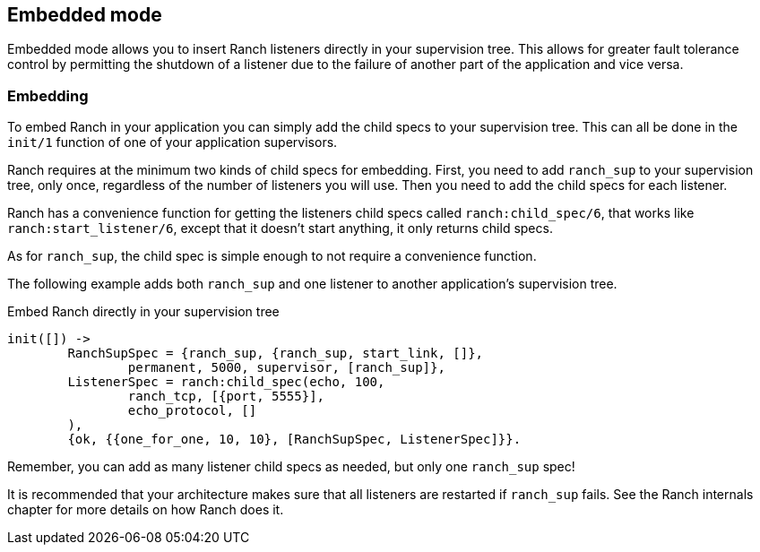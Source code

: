 == Embedded mode

Embedded mode allows you to insert Ranch listeners directly
in your supervision tree. This allows for greater fault tolerance
control by permitting the shutdown of a listener due to the
failure of another part of the application and vice versa.

=== Embedding

To embed Ranch in your application you can simply add the child specs
to your supervision tree. This can all be done in the `init/1` function
of one of your application supervisors.

Ranch requires at the minimum two kinds of child specs for embedding.
First, you need to add `ranch_sup` to your supervision tree, only once,
regardless of the number of listeners you will use. Then you need to
add the child specs for each listener.

Ranch has a convenience function for getting the listeners child specs
called `ranch:child_spec/6`, that works like `ranch:start_listener/6`,
except that it doesn't start anything, it only returns child specs.

As for `ranch_sup`, the child spec is simple enough to not require a
convenience function.

The following example adds both `ranch_sup` and one listener to another
application's supervision tree.

.Embed Ranch directly in your supervision tree

[source,erlang]
----
init([]) ->
	RanchSupSpec = {ranch_sup, {ranch_sup, start_link, []},
		permanent, 5000, supervisor, [ranch_sup]},
	ListenerSpec = ranch:child_spec(echo, 100,
		ranch_tcp, [{port, 5555}],
		echo_protocol, []
	),
	{ok, {{one_for_one, 10, 10}, [RanchSupSpec, ListenerSpec]}}.
----

Remember, you can add as many listener child specs as needed, but only
one `ranch_sup` spec!

It is recommended that your architecture makes sure that all listeners
are restarted if `ranch_sup` fails. See the Ranch internals chapter for
more details on how Ranch does it.
